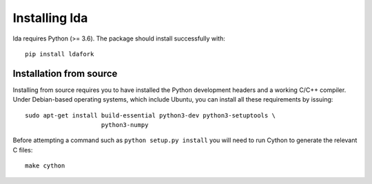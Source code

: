 .. _installation-instructions:

==============
Installing lda
==============

lda requires Python (>= 3.6). The package should install successfully with::

    pip install ldafork


Installation from source
------------------------

Installing from source requires you to have installed the Python development
headers and a working C/C++ compiler. Under Debian-based operating systems,
which include Ubuntu, you can install all these requirements by issuing::

    sudo apt-get install build-essential python3-dev python3-setuptools \
                         python3-numpy

Before attempting a command such as ``python setup.py install`` you will need to run
Cython to generate the relevant C files::

    make cython
